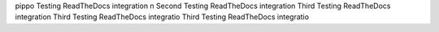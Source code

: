 pippo Testing ReadTheDocs integration \n
Second Testing ReadTheDocs integration
Third Testing ReadTheDocs integration
Third Testing ReadTheDocs integratio
Third Testing ReadTheDocs integratio
